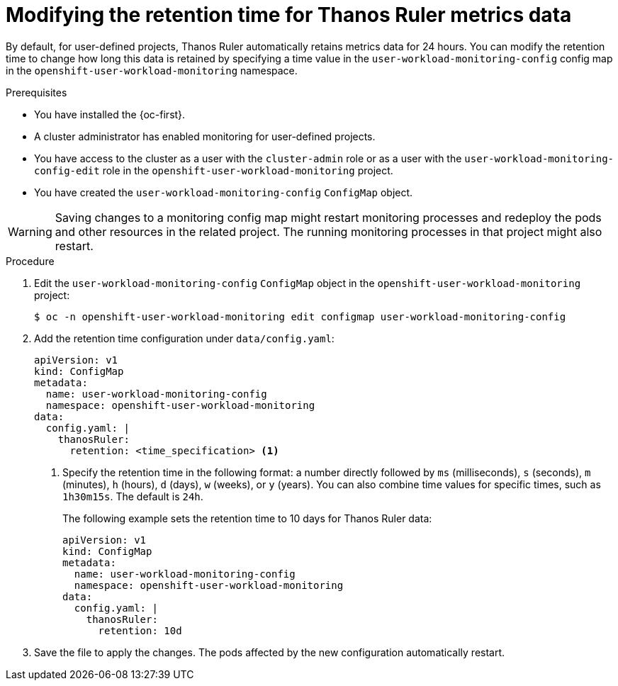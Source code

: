 // Module included in the following assemblies:
//
// * monitoring/configuring-the-monitoring-stack.adoc

:_content-type: PROCEDURE
[id="modifying-the-retention-time-for-thanos-ruler-metrics-data_{context}"]
= Modifying the retention time for Thanos Ruler metrics data

By default, for user-defined projects, Thanos Ruler automatically retains metrics data for 24 hours.
You can modify the retention time to change how long this data is retained by specifying a time value in the `user-workload-monitoring-config` config map in the `openshift-user-workload-monitoring` namespace.

.Prerequisites

* You have installed the {oc-first}.
* A cluster administrator has enabled monitoring for user-defined projects.
* You have access to the cluster as a user with the `cluster-admin` role or as a user with the `user-workload-monitoring-config-edit` role in the `openshift-user-workload-monitoring` project.
* You have created the `user-workload-monitoring-config` `ConfigMap` object.

[WARNING]
====
Saving changes to a monitoring config map might restart monitoring processes and redeploy the pods and other resources in the related project.
The running monitoring processes in that project might also restart.
====

.Procedure

. Edit the `user-workload-monitoring-config` `ConfigMap` object in the `openshift-user-workload-monitoring` project:
+
[source,terminal]
----
$ oc -n openshift-user-workload-monitoring edit configmap user-workload-monitoring-config
----

. Add the retention time configuration under `data/config.yaml`:
+
[source,yaml]
----
apiVersion: v1
kind: ConfigMap
metadata:
  name: user-workload-monitoring-config
  namespace: openshift-user-workload-monitoring
data:
  config.yaml: |
    thanosRuler:
      retention: <time_specification> <1>
----
+
<1> Specify the retention time in the following format: a number directly followed by `ms` (milliseconds), `s` (seconds), `m` (minutes), `h` (hours), `d` (days), `w` (weeks), or `y` (years).
You can also combine time values for specific times, such as `1h30m15s`.
The default is `24h`.
+
The following example sets the retention time to 10 days for Thanos Ruler data:
+
[source,yaml]
----
apiVersion: v1
kind: ConfigMap
metadata:
  name: user-workload-monitoring-config
  namespace: openshift-user-workload-monitoring
data:
  config.yaml: |
    thanosRuler:
      retention: 10d
----

. Save the file to apply the changes. The pods affected by the new configuration automatically restart.
